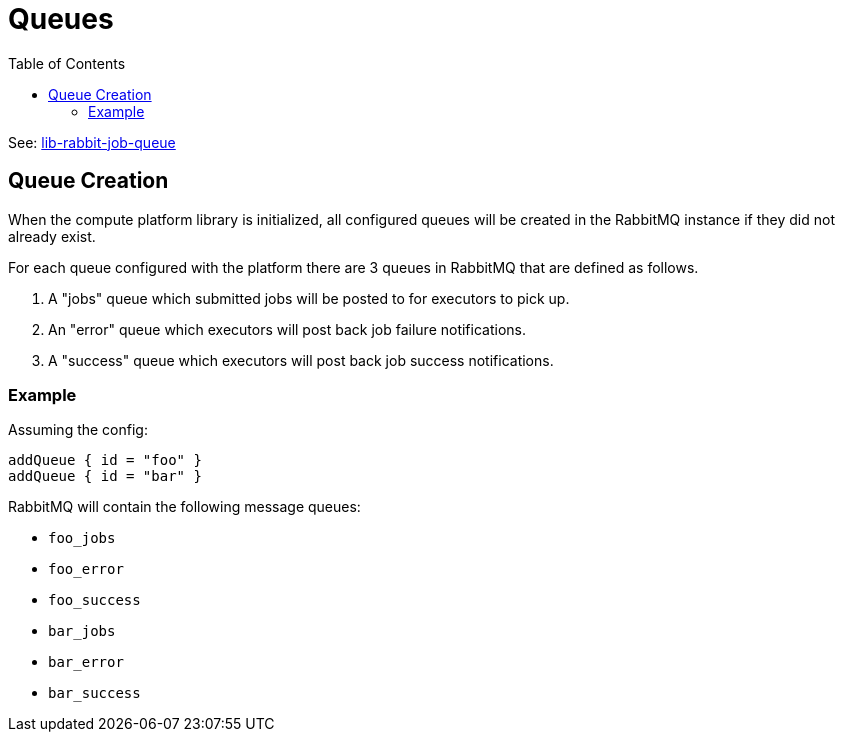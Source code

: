= Queues
:toc:

See: link:https://github.com/VEuPathDB/lib-rabbit-job-queue[lib-rabbit-job-queue]

== Queue Creation

When the compute platform library is initialized, all configured queues will be
created in the RabbitMQ instance if they did not already exist.

For each queue configured with the platform there are 3 queues in RabbitMQ that
are defined as follows.

. A "jobs" queue which submitted jobs will be posted to for executors to pick
  up.
. An "error" queue which executors will post back job failure notifications.
. A "success" queue which executors will post back job success notifications.


=== Example

Assuming the config:
[source, kotlin]
----
addQueue { id = "foo" }
addQueue { id = "bar" }
----

RabbitMQ will contain the following message queues:

* `foo_jobs`
* `foo_error`
* `foo_success`
* `bar_jobs`
* `bar_error`
* `bar_success`

